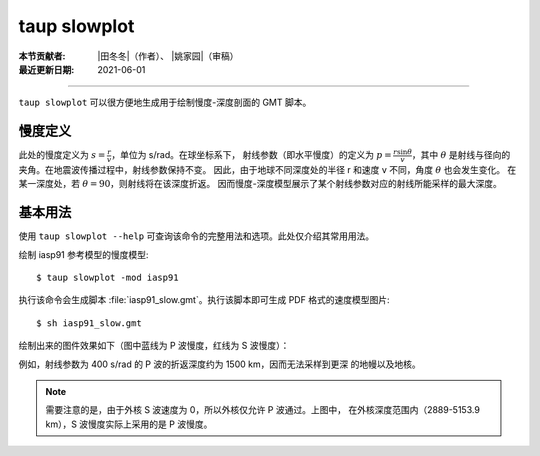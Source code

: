 taup slowplot
=============

:本节贡献者: |田冬冬|\（作者）、
             |姚家园|\（审稿）
:最近更新日期: 2021-06-01

----

``taup slowplot`` 可以很方便地生成用于绘制慢度-深度剖面的 GMT 脚本。

慢度定义
---------

此处的慢度定义为 :math:`s = \frac{r}{v}`\ ，单位为 s/rad。在球坐标系下，
射线参数（即水平慢度）的定义为 :math:`p = \frac{r \sin\theta}{v}`\ ，其中
:math:`\theta` 是射线与径向的夹角。在地震波传播过程中，射线参数保持不变。
因此，由于地球不同深度处的半径 r 和速度 v 不同，角度 :math:`\theta` 也会发生变化。
在某一深度处，若 :math:`\theta = 90`\ ，则射线将在该深度折返。
因而慢度-深度模型展示了某个射线参数对应的射线所能采样的最大深度。

基本用法
---------

使用 ``taup slowplot --help`` 可查询该命令的完整用法和选项。此处仅介绍其常用用法。

绘制 iasp91 参考模型的慢度模型::

    $ taup slowplot -mod iasp91

执行该命令会生成脚本 :file:`iasp91_slow.gmt`\ 。执行该脚本即可生成 PDF 格式的速度模型图片::

    $ sh iasp91_slow.gmt

绘制出来的图件效果如下（图中蓝线为 P 波慢度，红线为 S 波慢度）：

.. image:: taup_slowplot.jpg
   :width: 400 px
   :align: center

例如，射线参数为 400 s/rad 的 P 波的折返深度约为 1500 km，因而无法采样到更深
的地幔以及地核。

.. note::

   需要注意的是，由于外核 S 波速度为 0，所以外核仅允许 P 波通过。上图中，
   在外核深度范围内（2889-5153.9 km），S 波慢度实际上采用的是 P 波慢度。
